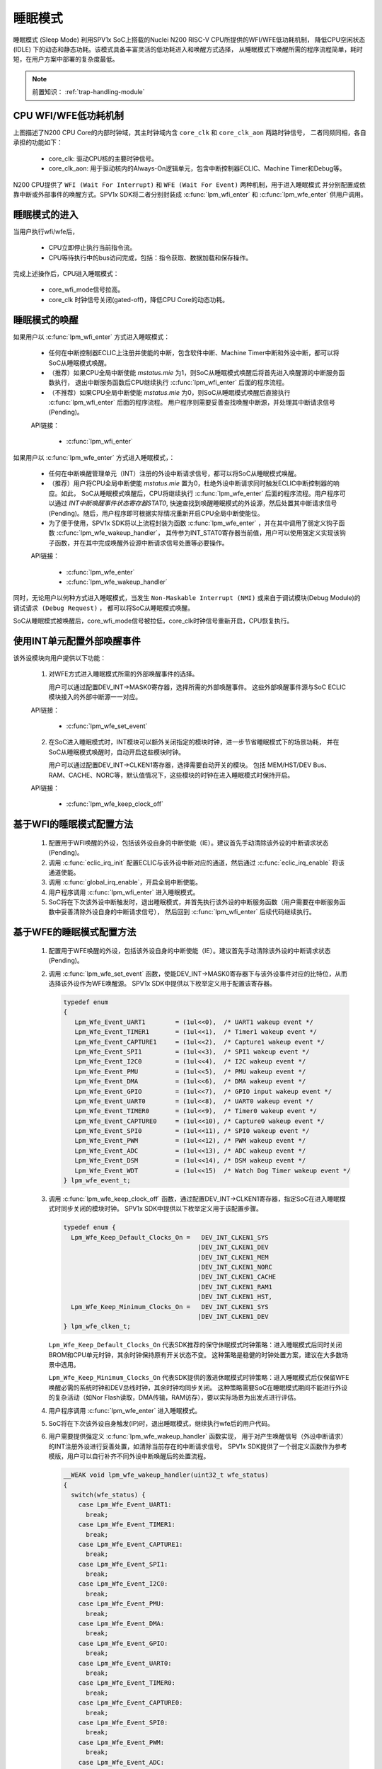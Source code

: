 睡眠模式
===============================

睡眠模式 (Sleep Mode) 利用SPV1x SoC上搭载的Nuclei N200 RISC-V CPU所提供的WFI/WFE低功耗机制，
降低CPU空闲状态 (IDLE) 下的动态和静态功耗。该模式具备丰富灵活的低功耗进入和唤醒方式选择，
从睡眠模式下唤醒所需的程序流程简单，耗时短，在用户方案中部署的复杂度最低。

.. note::
   
  前置知识： :ref:`trap-handling-module`

CPU WFI/WFE低功耗机制
-------------------------------

.. image:: ../../_static/cpu-clock-domain.png
  :align: center

上图描述了N200 CPU Core的内部时钟域，其主时钟域内含 ``core_clk`` 和 ``core_clk_aon`` 两路时钟信号，
二者同频同相，各自承担的功能如下：

 - core_clk: 驱动CPU核的主要时钟信号。
 - core_clk_aon: 用于驱动核内的Always-On逻辑单元，包含中断控制器ECLIC、Machine Timer和Debug等。

N200 CPU提供了 ``WFI (Wait For Interrupt)`` 和 ``WFE (Wait For Event)`` 两种机制，用于进入睡眠模式
并分别配置成依靠中断或外部事件的唤醒方式。SPV1x SDK将二者分别封装成 :c:func:`lpm_wfi_enter` 和 :c:func:`lpm_wfe_enter` 供用户调用。

.. image:: ../../_static/kiwi-sleep-mode-control.png
  :align: center

睡眠模式的进入
-------------------------------

当用户执行wfi/wfe后，

 - CPU立即停止执行当前指令流。
 - CPU等待执行中的bus访问完成，包括：指令获取、数据加载和保存操作。

完成上述操作后，CPU进入睡眠模式：

 - core_wfi_mode信号拉高。
 - core_clk 时钟信号关闭(gated-off)，降低CPU Core的动态功耗。

睡眠模式的唤醒
-------------------------------

如果用户以 :c:func:`lpm_wfi_enter` 方式进入睡眠模式：

 - 任何在中断控制器ECLIC上注册并使能的中断，包含软件中断、Machine Timer中断和外设中断，都可以将SoC从睡眠模式唤醒。
 - （推荐）如果CPU全局中断使能 *mstatus.mie* 为1，则SoC从睡眠模式唤醒后将首先进入唤醒源的中断服务函数执行，
   退出中断服务函数后CPU继续执行  :c:func:`lpm_wfi_enter` 后面的程序流程。
 - （不推荐）如果CPU全局中断使能 *mstatus.mie* 为0，则SoC从睡眠模式唤醒后直接执行  :c:func:`lpm_wfi_enter` 后面的程序流程。
   用户程序则需要妥善查找唤醒中断源，并处理其中断请求信号(Pending)。

 API链接：

  - :c:func:`lpm_wfi_enter`

如果用户以 :c:func:`lpm_wfe_enter` 方式进入睡眠模式，：

 - 任何在中断唤醒管理单元（INT）注册的外设中断请求信号，都可以将SoC从睡眠模式唤醒。
 - （推荐）用户将CPU全局中断使能 *mstatus.mie* 置为0，杜绝外设中断请求同时触发ECLIC中断控制器的响应。如此，
   SoC从睡眠模式唤醒后，CPU将继续执行 :c:func:`lpm_wfe_enter` 后面的程序流程。用户程序可以通过 *INT中断唤醒事件状态寄存器STAT0*,
   快速查找到唤醒睡眠模式的外设源，然后处置其中断请求信号(Pending)。随后，用户程序即可根据实际情况重新开启CPU全局中断使能位。 
 - 为了便于使用，SPV1x SDK将以上流程封装为函数 :c:func:`lpm_wfe_enter` ，并在其中调用了弱定义钩子函数 :c:func:`lpm_wfe_wakeup_handler`，
   其传参为INT_STAT0寄存器当前值，用户可以使用强定义实现该钩子函数，并在其中完成唤醒外设源中断请求信号处置等必要操作。

 API链接：

  - :c:func:`lpm_wfe_enter`
  - :c:func:`lpm_wfe_wakeup_handler`

同时，无论用户以何种方式进入睡眠模式，当发生 ``Non-Maskable Interrupt (NMI)`` 
或来自于调试模块(Debug Module)的 ``调试请求 (Debug Request)`` ，
都可以将SoC从睡眠模式唤醒。

SoC从睡眠模式被唤醒后，core_wfi_mode信号被拉低，core_clk时钟信号重新开启，CPU恢复执行。


使用INT单元配置外部唤醒事件
-------------------------------

该外设模块向用户提供以下功能：

 1. 对WFE方式进入睡眠模式所需的外部唤醒事件的选择。
   
    用户可以通过配置DEV_INT->MASK0寄存器，选择所需的外部唤醒事件。
    这些外部唤醒事件源与SoC ECLIC模块接入的外部中断源一一对应。

 API链接：

  - :c:func:`lpm_wfe_set_event`

 2. 在SoC进入睡眠模式时，INT模块可以额外关闭指定的模块时钟，进一步节省睡眠模式下的场景功耗，
    并在SoC从睡眠模式唤醒时，自动开启这些模块时钟。

    用户可以通过配置DEV_INT->CLKEN1寄存器，选择需要自动开关的模块。
    包括 MEM/HST/DEV Bus、RAM、CACHE、NORC等，默认值情况下，这些模块的时钟在进入睡眠模式时保持开启。

 API链接：

  - :c:func:`lpm_wfe_keep_clock_off`

基于WFI的睡眠模式配置方法
-------------------------------

 1. 配置用于WFI唤醒的外设，包括该外设自身的中断使能（IE）。建议首先手动清除该外设的中断请求状态(Pending)。
 2. 调用 :c:func:`eclic_irq_init` 配置ECLIC与该外设中断对应的通道，然后通过  :c:func:`eclic_irq_enable` 将该通道使能。
 3. 调用 :c:func:`global_irq_enable`，开启全局中断使能。
 4. 用户程序调用 :c:func:`lpm_wfi_enter` 进入睡眠模式。
 5. SoC将在下次该外设中断触发时，退出睡眠模式，并首先执行该外设的中断服务函数（用户需要在中断服务函数中妥善清除外设自身的中断请求信号）， 然后回到 :c:func:`lpm_wfi_enter` 后续代码继续执行。


基于WFE的睡眠模式配置方法
-------------------------------

 1. 配置用于WFE唤醒的外设，包括该外设自身的中断使能（IE）。建议首先手动清除该外设的中断请求状态(Pending)。
 2. 调用 :c:func:`lpm_wfe_set_event` 函数，使能DEV_INT->MASK0寄存器下与该外设事件对应的比特位，从而选择该外设作为WFE唤醒源。
    SPV1x SDK中提供以下枚举定义用于配置该寄存器。
    
    .. code-block:: 
      
      typedef enum
      {
         Lpm_Wfe_Event_UART1        = (1ul<<0),  /* UART1 wakeup event */
         Lpm_Wfe_Event_TIMER1       = (1ul<<1),  /* Timer1 wakeup event */
         Lpm_Wfe_Event_CAPTURE1     = (1ul<<2),  /* Capture1 wakeup event */
         Lpm_Wfe_Event_SPI1         = (1ul<<3),  /* SPI1 wakeup event */
         Lpm_Wfe_Event_I2C0         = (1ul<<4),  /* I2C wakeup event */
         Lpm_Wfe_Event_PMU          = (1ul<<5),  /* PMU wakeup event */
         Lpm_Wfe_Event_DMA          = (1ul<<6),  /* DMA wakeup event */
         Lpm_Wfe_Event_GPIO         = (1ul<<7),  /* GPIO input wakeup event */
         Lpm_Wfe_Event_UART0        = (1ul<<8),  /* UART0 wakeup event */
         Lpm_Wfe_Event_TIMER0       = (1ul<<9),  /* Timer0 wakeup event */
         Lpm_Wfe_Event_CAPTURE0     = (1ul<<10), /* Capture0 wakeup event */
         Lpm_Wfe_Event_SPI0         = (1ul<<11), /* SPI0 wakeup event */
         Lpm_Wfe_Event_PWM          = (1ul<<12), /* PWM wakeup event */
         Lpm_Wfe_Event_ADC          = (1ul<<13), /* ADC wakeup event */
         Lpm_Wfe_Event_DSM          = (1ul<<14), /* DSM wakeup event */
         Lpm_Wfe_Event_WDT          = (1ul<<15)  /* Watch Dog Timer wakeup event */
      } lpm_wfe_event_t;

 3. 调用 :c:func:`lpm_wfe_keep_clock_off` 函数，通过配置DEV_INT->CLKEN1寄存器，指定SoC在进入睡眠模式时同步关闭的模块时钟。
    SPV1x SDK中提供以下枚举定义用于该配置步骤。

    .. code-block:: 
      
      typedef enum {
        Lpm_Wfe_Keep_Default_Clocks_On =   DEV_INT_CLKEN1_SYS
                                          |DEV_INT_CLKEN1_DEV
                                          |DEV_INT_CLKEN1_MEM
                                          |DEV_INT_CLKEN1_NORC
                                          |DEV_INT_CLKEN1_CACHE
                                          |DEV_INT_CLKEN1_RAM1
                                          |DEV_INT_CLKEN1_HST,
        Lpm_Wfe_Keep_Minimum_Clocks_On =   DEV_INT_CLKEN1_SYS
                                          |DEV_INT_CLKEN1_DEV
      } lpm_wfe_clken_t;

    ``Lpm_Wfe_Keep_Default_Clocks_On`` 代表SDK推荐的保守休眠模式时钟策略：进入睡眠模式后同时关闭BROM和CPU单元时钟，其余时钟保持原有开关状态不变。
    这种策略是稳健的时钟处置方案，建议在大多数场景中选用。

    ``Lpm_Wfe_Keep_Minimum_Clocks_On`` 代表SDK提供的激进休眠模式时钟策略：进入睡眠模式后仅保留WFE唤醒必需的系统时钟和DEV总线时钟，其余时钟均同步关闭。
    这种策略需要SoC在睡眠模式期间不能进行外设的复杂活动（如Nor Flash读取，DMA传输，RAM访存），要以实际场景为出发点进行评估。

 4. 用户程序调用 :c:func:`lpm_wfe_enter` 进入睡眠模式。
 5. SoC将在下次该外设自身触发(IP)时，退出睡眠模式，继续执行wfe后的用户代码。
 6. 用户需要提供强定义 :c:func:`lpm_wfe_wakeup_handler` 函数实现，
    用于对产生唤醒信号（外设中断请求）的INT注册外设进行妥善处置，如清除当前存在的中断请求信号。
    SPV1x SDK提供了一个弱定义函数作为参考模版，用户可以自行补齐不同外设中断唤醒后的处置流程。

    .. code-block:: 
      
      __WEAK void lpm_wfe_wakeup_handler(uint32_t wfe_status)
      {
        switch(wfe_status) {
          case Lpm_Wfe_Event_UART1:
            break;
          case Lpm_Wfe_Event_TIMER1:
            break;
          case Lpm_Wfe_Event_CAPTURE1:
            break;
          case Lpm_Wfe_Event_SPI1:
            break;
          case Lpm_Wfe_Event_I2C0:
            break;
          case Lpm_Wfe_Event_PMU:
            break;
          case Lpm_Wfe_Event_DMA:
            break;
          case Lpm_Wfe_Event_GPIO:
            break;
          case Lpm_Wfe_Event_UART0:
            break;
          case Lpm_Wfe_Event_TIMER0:
            break;
          case Lpm_Wfe_Event_CAPTURE0:
            break;
          case Lpm_Wfe_Event_SPI0:
            break;
          case Lpm_Wfe_Event_PWM:
            break;
          case Lpm_Wfe_Event_ADC:
            break;
          case Lpm_Wfe_Event_DSM:
            break;
          case Lpm_Wfe_Event_WDT:
            break;
          default:
            break;
        }
      }

API说明
----------------------

.. c:enum:: lpm_wfe_event_t
  
  WFE睡眠模式唤醒事件枚举定义。
  
   - *Lpm_Wfe_Event_UART1*：UART1中断作为唤醒事件
   - *Lpm_Wfe_Event_TIMER1*：TIMER1中断作为唤醒事件
   - *Lpm_Wfe_Event_CAPTURE1*：CAPTURE1中断作为唤醒事件
   - *Lpm_Wfe_Event_SPI1*：SPI1中断作为唤醒事件
   - *Lpm_Wfe_Event_I2C0*：I2C0中断作为唤醒事件
   - *Lpm_Wfe_Event_PMU*：PMU中断作为唤醒事件
   - *Lpm_Wfe_Event_DMA*：DMA中断作为唤醒事件
   - *Lpm_Wfe_Event_GPIO*：GPIO中断作为唤醒事件
   - *Lpm_Wfe_Event_UART0*：UART0中断作为唤醒事件
   - *Lpm_Wfe_Event_TIMER0*：TIMER0中断作为唤醒事件
   - *Lpm_Wfe_Event_CAPTURE0*：CAPTURE0中断作为唤醒事件
   - *Lpm_Wfe_Event_SPI0*：SPI0中断作为唤醒事件
   - *Lpm_Wfe_Event_PWM*：PWM中断作为唤醒事件
   - *Lpm_Wfe_Event_ADC*：ADC中断作为唤醒事件
   - *Lpm_Wfe_Event_DSM*：DSM中断作为唤醒事件
   - *Lpm_Wfe_Event_WDT*：WDT中断作为唤醒事件

.. c:enum:: lpm_wfe_clken_t

  睡眠模式时钟策略枚举定义。

   - *Lpm_Wfe_Keep_Default_Clocks_On*： 保守策略，大多数场景推荐使用。
   - *Lpm_Wfe_Keep_Minimum_Clocks_On*： 最少时钟保留策略，需场景条件满足。

.. c:function:: void lpm_wfi_enter()

  进入低功耗睡眠模式，等待中断唤醒(WFI)。

  :returns: 无

.. c:function:: void lpm_wfe_set_event(lpm_wfe_event_t event)

  配置睡眠模式下，可供唤醒的外设事件。

  :param event: 提供唤醒功能的外设事件，通过枚举定义 :c:enum:`lpm_wfe_event_t` 选择。
  :returns: 无

.. c:function:: void lpm_wfe_keep_clock_off(lpm_wfe_clken_t setting)

  配置睡眠模式下，可以同步关闭的模块时钟。

  :param setting: 睡眠模式下，各个模块的时钟开关策略，通过枚举定义 :c:enum:`lpm_wfe_clken_t` 选择。
  :returns: 无

.. c:function:: void lpm_wfe_enter()

  进入低功耗睡眠模式，等待事件唤醒(WFE)并完成唤醒后必要动作。

  :returns: 无

.. c:function:: void lpm_wfe_wakeup_handler(uint32_t wfe_status)

  WFE睡眠模式唤醒后用户自定义处理函数，用户需要提供该函数的强定义版本，用于完成必要的操作，如清除唤醒事件的对应的中断请求信号。

  :param wfe_status: 当前各个唤醒事件的触发情况，用户可以参考该函数的弱定义版本进行解析。
  :returns: 无







